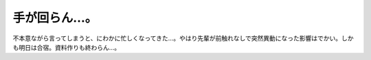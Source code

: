 手が回らん…。
==============

不本意ながら言ってしまうと、にわかに忙しくなってきた…。やはり先輩が前触れなしで突然異動になった影響はでかい。しかも明日は合宿。資料作りも終わらん…。






.. author:: default
.. categories:: work,life
.. tags::
.. comments::
